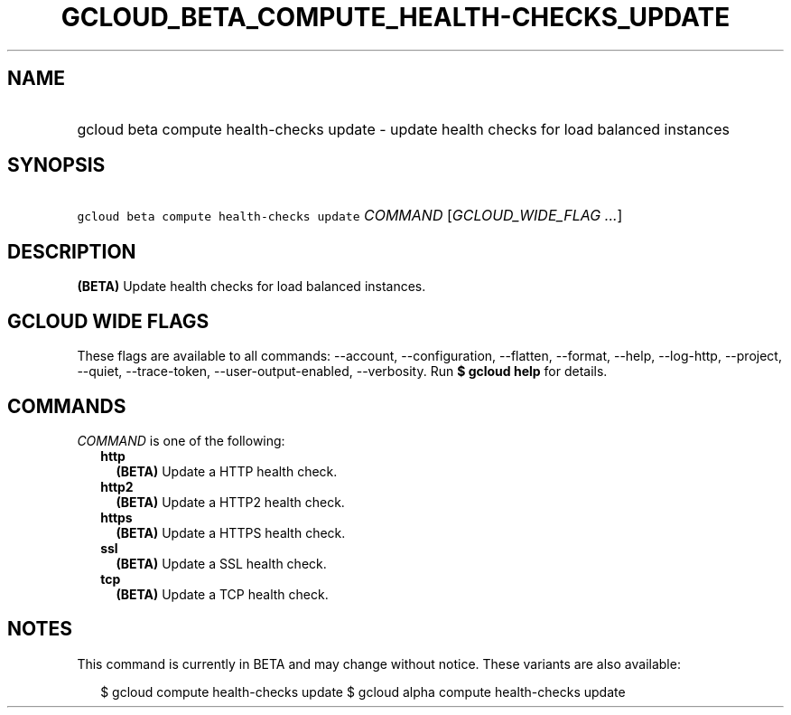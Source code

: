 
.TH "GCLOUD_BETA_COMPUTE_HEALTH\-CHECKS_UPDATE" 1



.SH "NAME"
.HP
gcloud beta compute health\-checks update \- update health checks for load balanced instances



.SH "SYNOPSIS"
.HP
\f5gcloud beta compute health\-checks update\fR \fICOMMAND\fR [\fIGCLOUD_WIDE_FLAG\ ...\fR]



.SH "DESCRIPTION"

\fB(BETA)\fR Update health checks for load balanced instances.



.SH "GCLOUD WIDE FLAGS"

These flags are available to all commands: \-\-account, \-\-configuration,
\-\-flatten, \-\-format, \-\-help, \-\-log\-http, \-\-project, \-\-quiet,
\-\-trace\-token, \-\-user\-output\-enabled, \-\-verbosity. Run \fB$ gcloud
help\fR for details.



.SH "COMMANDS"

\f5\fICOMMAND\fR\fR is one of the following:

.RS 2m
.TP 2m
\fBhttp\fR
\fB(BETA)\fR Update a HTTP health check.

.TP 2m
\fBhttp2\fR
\fB(BETA)\fR Update a HTTP2 health check.

.TP 2m
\fBhttps\fR
\fB(BETA)\fR Update a HTTPS health check.

.TP 2m
\fBssl\fR
\fB(BETA)\fR Update a SSL health check.

.TP 2m
\fBtcp\fR
\fB(BETA)\fR Update a TCP health check.


.RE
.sp

.SH "NOTES"

This command is currently in BETA and may change without notice. These variants
are also available:

.RS 2m
$ gcloud compute health\-checks update
$ gcloud alpha compute health\-checks update
.RE

